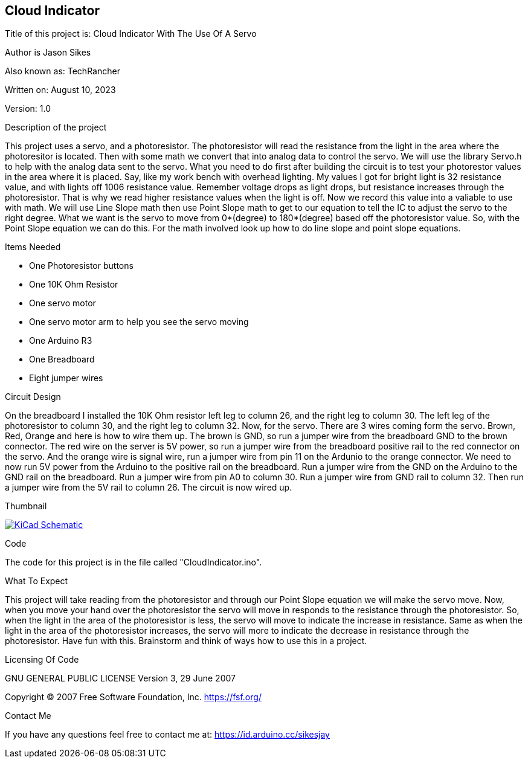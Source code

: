 == Cloud Indicator
:Project: Cloud Indicator With The Use Of A Servo
:Author: Jason Sikes
:AKA: TechRancher
:Email: https://id.arduino.cc/sikesjay
:Date: August 10, 2023
:Revision: 1.0

Title of this project is: {project}

Author is {author}

Also known as: {aka}

Written on: {date}

Version: {revision}

.Description of the project
This project uses a servo, and a photoresistor. The photoresistor will read the resistance from the 
light in the area where the photoresitor is located. Then with some math we convert that into 
analog data to control the servo. We will use the library Servo.h to help with the analog data sent
to the servo. What you need to do first after building the circuit is to test your photorestor values
in the area where it is placed. Say, like my work bench with overhead lighting. My values I got for
bright light is 32 resistance value, and with lights off 1006 resistance value. Remember voltage 
drops as light drops, but resistance increases through the photoresistor. That is why we read higher
resistance values when the light is off. Now we record this value into a valiable to use with math.
We will use Line Slope math then use Point Slope math to get to our equation to tell the IC to adjust
the servo to the right degree. What we want is the servo to move from 0*(degree) to 180*(degree) based
off the photoresistor value. So, with the Point Slope equation we can do this. For the math involved
look up how to do line slope and point slope equations.

.Items Needed
* One Photoresistor buttons
* One 10K Ohm Resistor
* One servo motor
* One servo motor arm to help you see the servo moving
* One Arduino R3 
* One Breadboard
* Eight jumper wires

.Circuit Design
On the breadboard I installed the 10K Ohm resistor left leg to column 26, and the right leg to column 30.
The left leg of the photoresistor to column 30, and the right leg to column 32. Now, for the servo. There
are 3 wires coming form the servo. Brown, Red, Orange and here is how to wire them up. The brown is GND, so
run a jumper wire from the breadboard GND to the brown connector. The red wire on the server is 5V power,
so run a jumper wire from the breadboard positive rail to the red connector on the servo. And the orange
wire is signal wire, run a jumper wire from pin 11 on the Ardunio to the orange connector. We need to now
run 5V power from the Arduino to the positive rail on the breadboard. Run a jumper wire from the GND on the
Arduino to the GND rail on the breadboard. Run a jumper wire from pin A0 to column 30. Run a jumper wire
from GND rail to column 32. Then run a jumper wire from the 5V rail to column 26. The circuit is now wired up.

.Thumbnail
image:https://github.com/TechRancher/CloudIndicator/blob/main/circuitLayout.png[
"KiCad Schematic",
link="https://github.com/TechRancher/CloudIndicator/blob/main/circuitLayout.png"]


.Code
The code for this project is in the file called "CloudIndicator.ino".

.What To Expect
This project will take reading from the photoresistor and through our Point Slope equation we will make the 
servo move. Now, when you move your hand over the photoresistor the servo will move in responds to the 
resistance through the photoresistor. So, when the light in the area of the photoresistor is less, the servo
will move to indicate the increase in resistance. Same as when the light in the area of the photoresistor 
increases, the servo will more to indicate the decrease in resistance through the photoresistor. Have fun with
this. Brainstorm and think of ways how to use this in a project.

.Licensing Of Code
GNU GENERAL PUBLIC LICENSE
Version 3, 29 June 2007

Copyright (C) 2007 Free Software Foundation, Inc. <https://fsf.org/>

.Contact Me
If you have any questions feel free to contact me at: {email}
